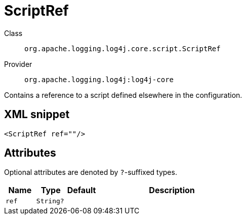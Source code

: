 ////
Licensed to the Apache Software Foundation (ASF) under one or more
contributor license agreements. See the NOTICE file distributed with
this work for additional information regarding copyright ownership.
The ASF licenses this file to You under the Apache License, Version 2.0
(the "License"); you may not use this file except in compliance with
the License. You may obtain a copy of the License at

    https://www.apache.org/licenses/LICENSE-2.0

Unless required by applicable law or agreed to in writing, software
distributed under the License is distributed on an "AS IS" BASIS,
WITHOUT WARRANTIES OR CONDITIONS OF ANY KIND, either express or implied.
See the License for the specific language governing permissions and
limitations under the License.
////

[#org_apache_logging_log4j_core_script_ScriptRef]
= ScriptRef

Class:: `org.apache.logging.log4j.core.script.ScriptRef`
Provider:: `org.apache.logging.log4j:log4j-core`


Contains a reference to a script defined elsewhere in the configuration.

[#org_apache_logging_log4j_core_script_ScriptRef-XML-snippet]
== XML snippet
[source, xml]
----
<ScriptRef ref=""/>
----

[#org_apache_logging_log4j_core_script_ScriptRef-attributes]
== Attributes

Optional attributes are denoted by `?`-suffixed types.

[cols="1m,1m,1m,5"]
|===
|Name|Type|Default|Description

|ref
|String?
|
a|

|===

